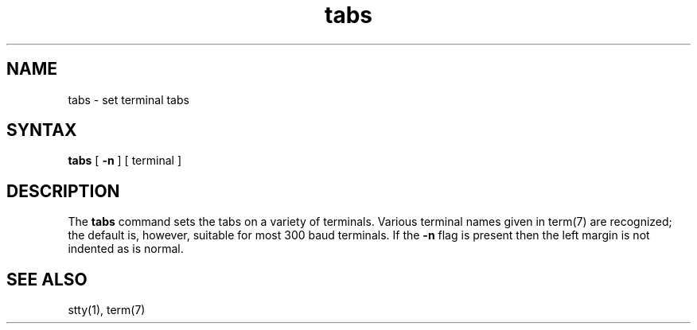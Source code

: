 .TH tabs 1 
.SH NAME
tabs \- set terminal tabs
.SH SYNTAX
.B tabs
[
.B \-n
] [
terminal
]
.SH DESCRIPTION
The
.B tabs
command
sets the tabs on a variety of terminals.
Various terminal names given in term(7)
are recognized;
the default is, however, suitable for most 300
baud terminals.
If the
.B \-n
flag is present then the left
margin is not indented as is normal.
.SH SEE ALSO
stty(1), term(7)
